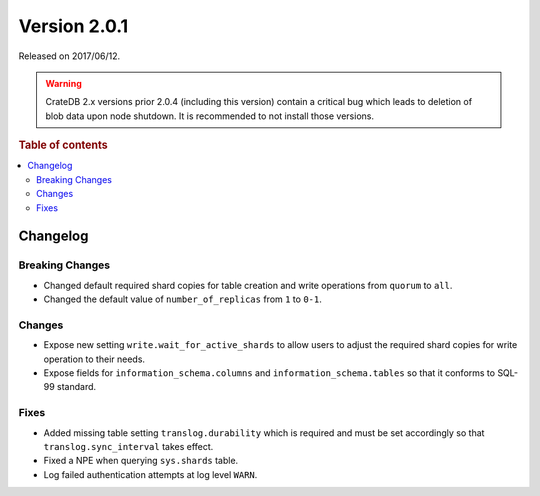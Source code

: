 .. _version_2.0.1:

=============
Version 2.0.1
=============

Released on 2017/06/12.

.. WARNING::

    CrateDB 2.x versions prior 2.0.4 (including this version) contain a critical
    bug which leads to deletion of blob data upon node shutdown. It is
    recommended to not install those versions.

.. rubric:: Table of contents

.. contents::
   :local:

Changelog
=========

Breaking Changes
----------------

- Changed default required shard copies for table creation and write
  operations from ``quorum`` to ``all``.

- Changed the default value of ``number_of_replicas`` from ``1`` to ``0-1``.

Changes
-------

- Expose new setting ``write.wait_for_active_shards`` to allow users to
  adjust the required shard copies for write operation to their needs.

- Expose fields for ``information_schema.columns`` and
  ``information_schema.tables`` so that it conforms to SQL-99 standard.

Fixes
-----

- Added missing table setting ``translog.durability`` which is required and
  must be set accordingly so that ``translog.sync_interval`` takes effect.

- Fixed a NPE when querying ``sys.shards`` table.

- Log failed authentication attempts at log level ``WARN``.
